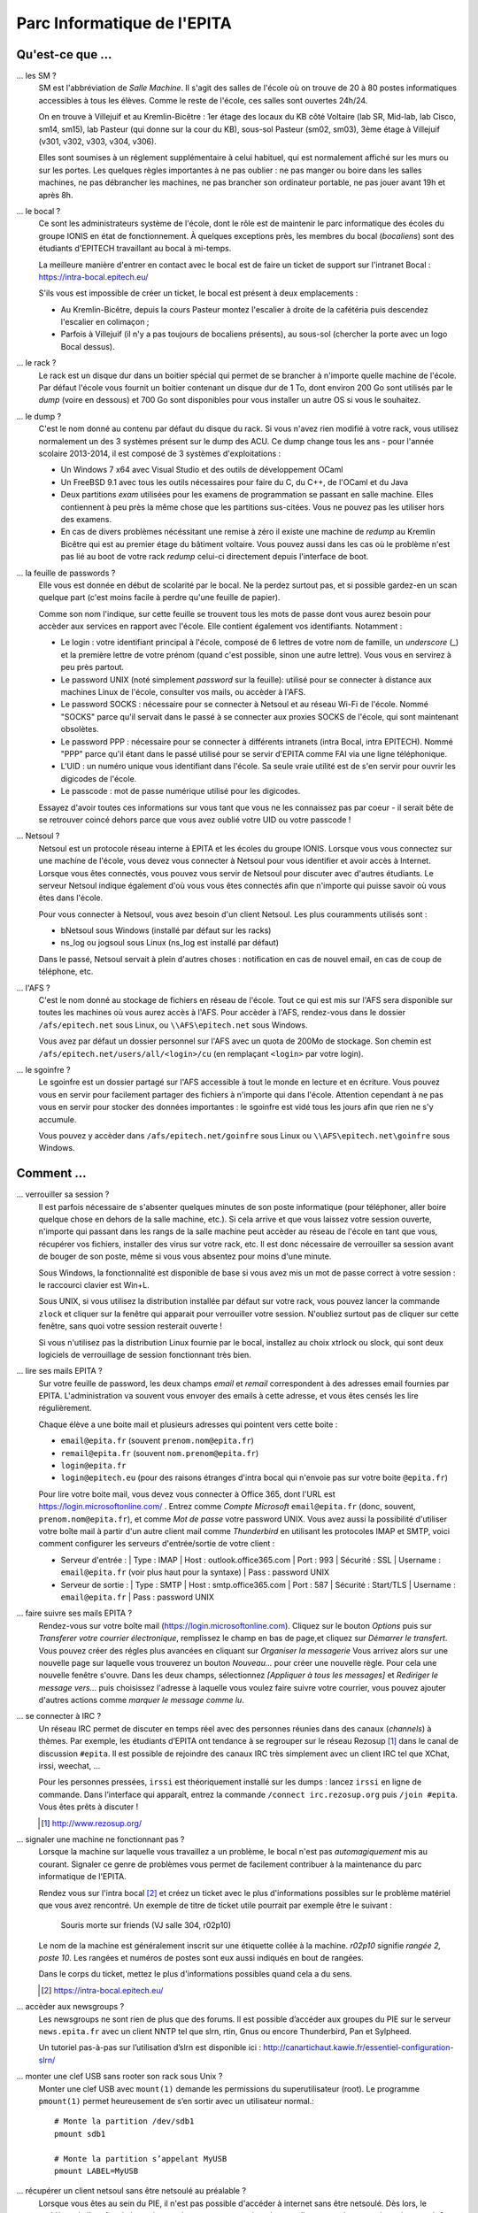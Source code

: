 Parc Informatique de l'EPITA
============================

Qu'est-ce que ...
-----------------

... les SM ?
    SM est l'abbréviation de *Salle Machine*. Il s'agit des salles de l'école
    où on trouve de 20 à 80 postes informatiques accessibles à tous les élèves.
    Comme le reste de l'école, ces salles sont ouvertes 24h/24.

    On en trouve à Villejuif et au Kremlin-Bicêtre : 1er étage des locaux du KB
    côté Voltaire (lab SR, Mid-lab, lab Cisco, sm14, sm15), lab Pasteur (qui
    donne sur la cour du KB), sous-sol Pasteur (sm02, sm03), 3ème étage à
    Villejuif (v301, v302, v303, v304, v306).

    Elles sont soumises à un réglement supplémentaire à celui habituel, qui est
    normalement affiché sur les murs ou sur les portes. Les quelques règles
    importantes à ne pas oublier : ne pas manger ou boire dans les salles
    machines, ne pas débrancher les machines, ne pas brancher son ordinateur
    portable, ne pas jouer avant 19h et après 8h.

... le bocal ?
    Ce sont les administrateurs système de l'école, dont le rôle est de
    maintenir le parc informatique des écoles du groupe IONIS en état de
    fonctionnement. À quelques exceptions près, les membres du bocal
    (*bocaliens*) sont des étudiants d'EPITECH travaillant au bocal à mi-temps.

    La meilleure manière d'entrer en contact avec le bocal est de faire un
    ticket de support sur l'intranet Bocal : https://intra-bocal.epitech.eu/

    S'ils vous est impossible de créer un ticket, le bocal est présent à deux
    emplacements :

    - Au Kremlin-Bicêtre, depuis la cours Pasteur montez l'escalier à droite de
      la cafétéria puis descendez l'escalier en colimaçon ;
    - Parfois à Villejuif (il n'y a pas toujours de bocaliens présents), au
      sous-sol (chercher la porte avec un logo Bocal dessus).

... le rack ?
    Le rack est un disque dur dans un boitier spécial qui permet de se brancher
    à n'importe quelle machine de l'école. Par défaut l'école vous fournit un
    boitier contenant un disque dur de 1 To, dont environ 200 Go sont
    utilisés par le *dump* (voire en dessous) et 700 Go sont disponibles pour
    vous installer un autre OS si vous le souhaitez.

... le dump ?
    C'est le nom donné au contenu par défaut du disque du rack. Si vous n'avez
    rien modifié à votre rack, vous utilisez normalement un des 3 systèmes
    présent sur le dump des ACU. Ce dump change tous les ans - pour l'année
    scolaire 2013-2014, il est composé de 3 systèmes d'exploitations :

    - Un Windows 7 x64 avec Visual Studio et des outils de développement OCaml
    - Un FreeBSD 9.1 avec tous les outils nécessaires pour faire du C, du
      C++, de l'OCaml et du Java
    - Deux partitions *exam* utilisées pour les examens de programmation se
      passant en salle machine. Elles contiennent à peu près la même chose que
      les partitions sus-citées. Vous ne pouvez pas les utiliser hors des
      examens.
    - En cas de divers problèmes nécéssitant une remise à zéro il existe une
      machine de *redump* au Kremlin Bicêtre qui est au premier étage du
      bâtiment voltaire. Vous pouvez aussi dans les cas où le problème n'est 
      pas lié au boot de votre rack *redump* celui-ci directement depuis 
      l'interface de boot.

... la feuille de passwords ?
    Elle vous est donnée en début de scolarité par le bocal. Ne la perdez
    surtout pas, et si possible gardez-en un scan quelque part (c'est moins
    facile à perdre qu'une feuille de papier).

    Comme son nom l'indique, sur cette feuille se trouvent tous les mots de
    passe dont vous aurez besoin pour accèder aux services en rapport avec
    l'école. Elle contient également vos identifiants. Notamment :

    - Le login : votre identifiant principal à l'école, composé de 6 lettres de
      votre nom de famille, un *underscore* (_) et la première lettre de votre
      prénom (quand c'est possible, sinon une autre lettre). Vous vous en
      servirez à peu près partout.
    - Le password UNIX (noté simplement `password` sur la feuille): utilisé
      pour se connecter à distance aux machines Linux de l'école, consulter vos
      mails, ou accèder à l'AFS.
    - Le password SOCKS : nécessaire pour se connecter à Netsoul et au réseau
      Wi-Fi de l'école. Nommé "SOCKS" parce qu'il servait dans le passé à se
      connecter aux proxies SOCKS de l'école, qui sont maintenant obsolètes.
    - Le password PPP : nécessaire pour se connecter à différents intranets
      (intra Bocal, intra EPITECH). Nommé "PPP" parce qu'il étant dans le passé
      utilisé pour se servir d'EPITA comme FAI via une ligne téléphonique.
    - L'UID : un numéro unique vous identifiant dans l'école. Sa seule vraie
      utilité est de s'en servir pour ouvrir les digicodes de l'école.
    - Le passcode : mot de passe numérique utilisé pour les digicodes.

    Essayez d'avoir toutes ces informations sur vous tant que vous ne les
    connaissez pas par coeur - il serait bête de se retrouver coincé dehors
    parce que vous avez oublié votre UID ou votre passcode !

... Netsoul ?
    Netsoul est un protocole réseau interne à EPITA et les écoles du groupe
    IONIS. Lorsque vous vous connectez sur une machine de l'école, vous devez
    vous connecter à Netsoul pour vous identifier et avoir accès à Internet.
    Lorsque vous êtes connectés, vous pouvez vous servir de Netsoul pour
    discuter avec d'autres étudiants. Le serveur Netsoul indique également d'où
    vous vous êtes connectés afin que n'importe qui puisse savoir où vous êtes
    dans l'école.

    Pour vous connecter à Netsoul, vous avez besoin d'un client Netsoul. Les
    plus couramments utilisés sont :

    - bNetsoul sous Windows (installé par défaut sur les racks)
    - ns_log ou jogsoul sous Linux (ns_log est installé par défaut)

    Dans le passé, Netsoul servait à plein d'autres choses : notification en
    cas de nouvel email, en cas de coup de téléphone, etc.

... l'AFS ?
    C'est le nom donné au stockage de fichiers en réseau de l'école. Tout ce
    qui est mis sur l'AFS sera disponible sur toutes les machines où vous aurez
    accès à l'AFS. Pour accèder à l'AFS, rendez-vous dans le dossier
    ``/afs/epitech.net`` sous Linux, ou ``\\AFS\epitech.net`` sous Windows.

    Vous avez par défaut un dossier personnel sur l'AFS avec un quota de 200Mo
    de stockage. Son chemin est ``/afs/epitech.net/users/all/<login>/cu`` (en
    remplaçant ``<login>`` par votre login).

... le sgoinfre ?
    Le sgoinfre est un dossier partagé sur l'AFS accessible à tout le monde en
    lecture et en écriture. Vous pouvez vous en servir pour facilement partager
    des fichiers à n'importe qui dans l'école. Attention cependant à ne pas
    vous en servir pour stocker des données importantes : le sgoinfre est vidé
    tous les jours afin que rien ne s'y accumule.

    Vous pouvez y accèder dans ``/afs/epitech.net/goinfre`` sous Linux ou
    ``\\AFS\epitech.net\goinfre`` sous Windows.

Comment ...
-----------

... verrouiller sa session ?
    Il est parfois nécessaire de s'absenter quelques minutes de son poste
    informatique (pour téléphoner, aller boire quelque chose en dehors de la
    salle machine, etc.). Si cela arrive et que vous laissez votre session
    ouverte, n'importe qui passant dans les rangs de la salle machine peut
    accèder au réseau de l'école en tant que vous, récupérer vos fichiers,
    installer des virus sur votre rack, etc. Il est donc nécessaire de
    verrouiller sa session avant de bouger de son poste, même si vous vous
    absentez pour moins d'une minute.

    Sous Windows, la fonctionnalité est disponible de base si vous avez mis un
    mot de passe correct à votre session : le raccourci clavier est Win+L.

    Sous UNIX, si vous utilisez la distribution installée par défaut sur votre
    rack, vous pouvez lancer la commande ``zlock`` et cliquer sur la fenêtre
    qui apparait pour verrouiller votre session. N'oubliez surtout pas de
    cliquer sur cette fenêtre, sans quoi votre session resterait ouverte !

    Si vous n'utilisez pas la distribution Linux fournie par le bocal,
    installez au choix xtrlock ou slock, qui sont deux logiciels de
    verrouillage de session fonctionnant très bien.

... lire ses mails EPITA ?
    Sur votre feuille de password, les deux champs *email* et *remail*
    correspondent à des adresses email fournies par EPITA. L'administration va
    souvent vous envoyer des emails à cette adresse, et vous êtes censés les
    lire régulièrement.

    Chaque élève a une boite mail et plusieurs adresses qui pointent vers cette
    boite :

    - ``email@epita.fr`` (souvent ``prenom.nom@epita.fr``)
    - ``remail@epita.fr`` (souvent ``nom.prenom@epita.fr``)
    - ``login@epita.fr``
    - ``login@epitech.eu`` (pour des raisons étranges d'intra bocal qui n'envoie
      pas sur votre boite ``@epita.fr``)

    Pour lire votre boite mail, vous devez vous connecter à Office 365, dont
    l'URL est https://login.microsoftonline.com/ . Entrez comme *Compte Microsoft*
    ``email@epita.fr`` (donc, souvent, ``prenom.nom@epita.fr``), et comme *Mot
    de passe* votre password UNIX.
    Vous avez aussi la possibilité d'utiliser votre boîte mail à partir d'un autre 
    client mail comme *Thunderbird* en utilisant les protocoles IMAP et SMTP, voici 
    comment configurer les serveurs d'entrée/sortie de votre client :

    - Serveur d'entrée :
      | Type : IMAP
      | Host : outlook.office365.com
      | Port : 993
      | Sécurité : SSL
      | Username : ``email@epita.fr`` (voir plus haut pour la syntaxe)
      | Pass : password UNIX

    - Serveur de sortie :
      | Type : SMTP
      | Host : smtp.office365.com
      | Port : 587
      | Sécurité : Start/TLS
      | Username : ``email@epita.fr``
      | Pass : password UNIX

... faire suivre ses mails EPITA ?
    Rendez-vous sur votre boîte mail (https://login.microsoftonline.com).
    Cliquez sur le bouton *Options* puis sur *Transferer votre courrier électronique*,
    remplissez le champ en bas de page,et cliquez sur *Démarrer le transfert*.
    Vous pouvez créer des régles plus avancées en cliquant sur *Organiser la messagerie*
    Vous arrivez alors sur une nouvelle page sur laquelle vous trouverez un bouton
    *Nouveau...* pour créer une nouvelle règle. Pour cela une nouvelle fenêtre s'ouvre.
    Dans les deux champs, sélectionnez *[Appliquer à tous les messages]* et
    *Rediriger le message vers...* puis choisissez l'adresse à laquelle vous voulez
    faire suivre votre courrier, vous pouvez ajouter d'autres actions comme
    *marquer le message comme lu*.

... se connecter à IRC ?
    Un réseau IRC permet de discuter en temps réel avec des personnes réunies
    dans des canaux (*channels*) à thèmes. Par exemple, les étudiants d’EPITA
    ont tendance à se regrouper sur le réseau Rezosup [1]_ dans le canal de
    discussion ``#epita``. Il est possible de rejoindre des canaux IRC très
    simplement avec un client IRC tel que XChat, irssi, weechat, …

    Pour les personnes pressées, ``irssi`` est théoriquement installé sur les
    dumps : lancez ``irssi`` en ligne de commande. Dans l’interface qui
    apparaît, entrez la commande ``/connect irc.rezosup.org`` puis ``/join
    #epita``. Vous êtes prêts à discuter !

    .. [1] http://www.rezosup.org/

... signaler une machine ne fonctionnant pas ?
    Lorsque la machine sur laquelle vous travaillez a un problème, le bocal
    n'est pas *automagiquement* mis au courant. Signaler ce genre de problèmes
    vous permet de facilement contribuer à la maintenance du parc informatique
    de l'EPITA.

    Rendez vous sur l'intra bocal [2]_ et créez un ticket avec le plus
    d'informations possibles sur le problème matériel que vous avez rencontré.
    Un exemple de titre de ticket utile pourrait par exemple être le suivant :

        Souris morte sur friends (VJ salle 304, r02p10)

    Le nom de la machine est généralement inscrit sur une étiquette collée à la
    machine. `r02p10` signifie *rangée 2, poste 10*. Les rangées et numéros de
    postes sont eux aussi indiqués en bout de rangées.

    Dans le corps du ticket, mettez le plus d'informations possibles quand cela
    a du sens.

    .. [2] https://intra-bocal.epitech.eu/

... accèder aux newsgroups ?
    Les newsgroups ne sont rien de plus que des forums. Il est possible
    d’accéder aux groupes du PIE sur le serveur ``news.epita.fr`` avec un
    client NNTP tel que slrn, rtin, Gnus ou encore Thunderbird, Pan et
    Sylpheed.

    Un tutoriel pas-à-pas sur l’utilisation d’slrn est disponible ici :
    http://canartichaut.kawie.fr/essentiel-configuration-slrn/

... monter une clef USB sans rooter son rack sous Unix ?
    Monter une clef USB avec ``mount(1)`` demande les permissions du
    superutilisateur (root). Le programme ``pmount(1)`` permet heureusement de
    s’en sortir avec un utilisateur normal.::

        # Monte la partition /dev/sdb1
        pmount sdb1

        # Monte la partition s’appelant MyUSB
        pmount LABEL=MyUSB

... récupérer un client netsoul sans être netsoulé au préalable ?
    Lorsque vous êtes au sein du PIE, il n'est pas possible d'accéder à
    internet sans être netsoulé. Dès lors, le problème de l'oeuf et de la poule
    se présente : comment récupérer un client netsoul sans avoir accès au web ?
    Heureusement, le FTP epitech [3]_ est disponible même si vous n'êtes pas
    netsoulés. Vous y trouverez dans le dossier pub une sélection de clients
    netsouls [4]_ qui vous permettra d'accéder à internet au sein du PIE.

    .. [3] ftp://ftp.epitech.net
    .. [4] ftp://ftp.epitech.net/pub/netsoul/clients/
